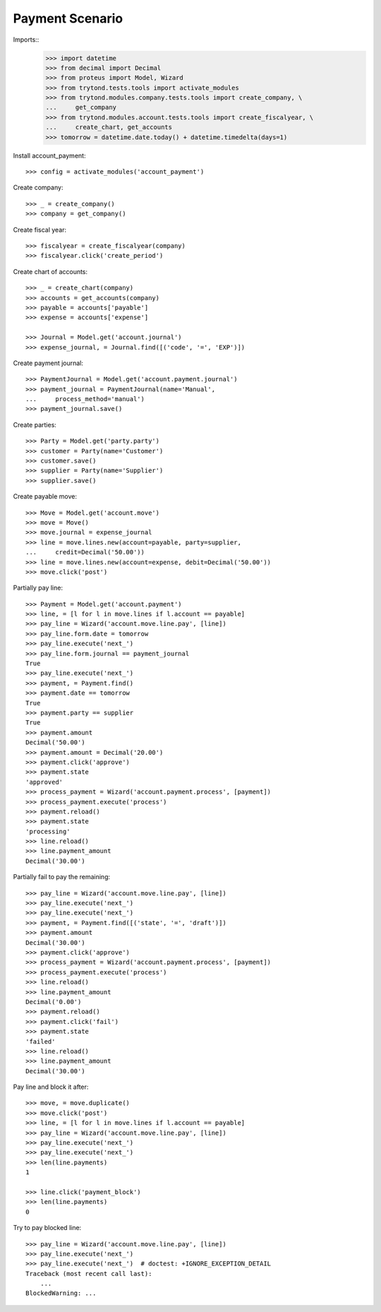 ================
Payment Scenario
================

Imports::
    >>> import datetime
    >>> from decimal import Decimal
    >>> from proteus import Model, Wizard
    >>> from trytond.tests.tools import activate_modules
    >>> from trytond.modules.company.tests.tools import create_company, \
    ...     get_company
    >>> from trytond.modules.account.tests.tools import create_fiscalyear, \
    ...     create_chart, get_accounts
    >>> tomorrow = datetime.date.today() + datetime.timedelta(days=1)

Install account_payment::

    >>> config = activate_modules('account_payment')

Create company::

    >>> _ = create_company()
    >>> company = get_company()

Create fiscal year::

    >>> fiscalyear = create_fiscalyear(company)
    >>> fiscalyear.click('create_period')

Create chart of accounts::

    >>> _ = create_chart(company)
    >>> accounts = get_accounts(company)
    >>> payable = accounts['payable']
    >>> expense = accounts['expense']

    >>> Journal = Model.get('account.journal')
    >>> expense_journal, = Journal.find([('code', '=', 'EXP')])

Create payment journal::

    >>> PaymentJournal = Model.get('account.payment.journal')
    >>> payment_journal = PaymentJournal(name='Manual',
    ...     process_method='manual')
    >>> payment_journal.save()

Create parties::

    >>> Party = Model.get('party.party')
    >>> customer = Party(name='Customer')
    >>> customer.save()
    >>> supplier = Party(name='Supplier')
    >>> supplier.save()

Create payable move::

    >>> Move = Model.get('account.move')
    >>> move = Move()
    >>> move.journal = expense_journal
    >>> line = move.lines.new(account=payable, party=supplier,
    ...     credit=Decimal('50.00'))
    >>> line = move.lines.new(account=expense, debit=Decimal('50.00'))
    >>> move.click('post')

Partially pay line::

    >>> Payment = Model.get('account.payment')
    >>> line, = [l for l in move.lines if l.account == payable]
    >>> pay_line = Wizard('account.move.line.pay', [line])
    >>> pay_line.form.date = tomorrow
    >>> pay_line.execute('next_')
    >>> pay_line.form.journal == payment_journal
    True
    >>> pay_line.execute('next_')
    >>> payment, = Payment.find()
    >>> payment.date == tomorrow
    True
    >>> payment.party == supplier
    True
    >>> payment.amount
    Decimal('50.00')
    >>> payment.amount = Decimal('20.00')
    >>> payment.click('approve')
    >>> payment.state
    'approved'
    >>> process_payment = Wizard('account.payment.process', [payment])
    >>> process_payment.execute('process')
    >>> payment.reload()
    >>> payment.state
    'processing'
    >>> line.reload()
    >>> line.payment_amount
    Decimal('30.00')

Partially fail to pay the remaining::

    >>> pay_line = Wizard('account.move.line.pay', [line])
    >>> pay_line.execute('next_')
    >>> pay_line.execute('next_')
    >>> payment, = Payment.find([('state', '=', 'draft')])
    >>> payment.amount
    Decimal('30.00')
    >>> payment.click('approve')
    >>> process_payment = Wizard('account.payment.process', [payment])
    >>> process_payment.execute('process')
    >>> line.reload()
    >>> line.payment_amount
    Decimal('0.00')
    >>> payment.reload()
    >>> payment.click('fail')
    >>> payment.state
    'failed'
    >>> line.reload()
    >>> line.payment_amount
    Decimal('30.00')

Pay line and block it after::

    >>> move, = move.duplicate()
    >>> move.click('post')
    >>> line, = [l for l in move.lines if l.account == payable]
    >>> pay_line = Wizard('account.move.line.pay', [line])
    >>> pay_line.execute('next_')
    >>> pay_line.execute('next_')
    >>> len(line.payments)
    1

    >>> line.click('payment_block')
    >>> len(line.payments)
    0

Try to pay blocked line::

    >>> pay_line = Wizard('account.move.line.pay', [line])
    >>> pay_line.execute('next_')
    >>> pay_line.execute('next_')  # doctest: +IGNORE_EXCEPTION_DETAIL
    Traceback (most recent call last):
        ...
    BlockedWarning: ...
